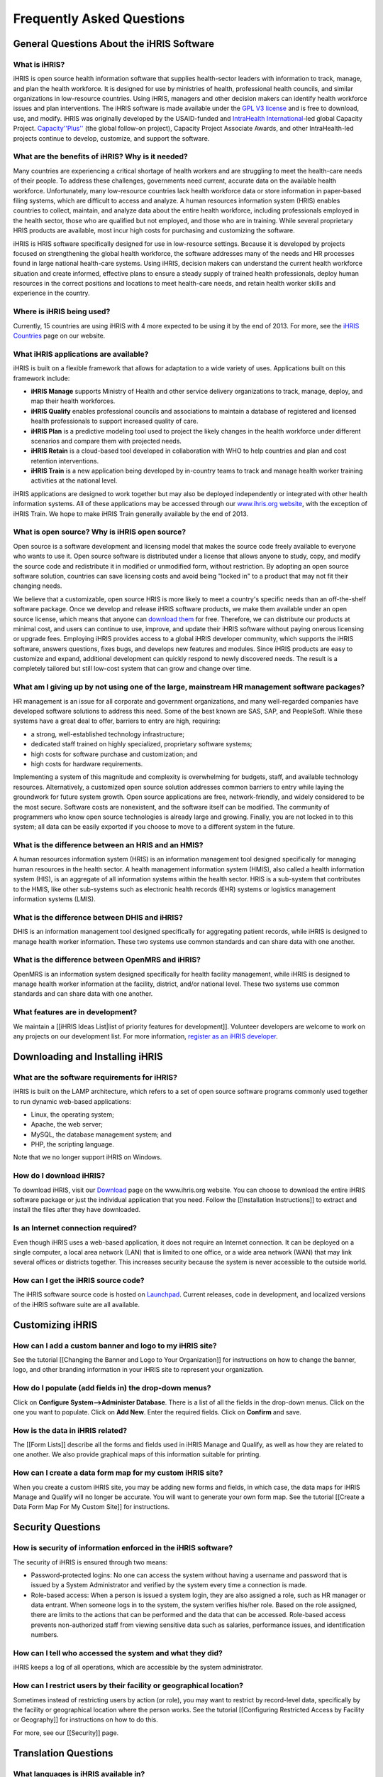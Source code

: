 Frequently Asked Questions
================================================


General Questions About the iHRIS Software
^^^^^^^^^^^^^^^^^^^^^^^^^^^^^^^^^^^^^^^^^^


What is iHRIS?
~~~~~~~~~~~~~~
iHRIS is open source health information software that supplies health-sector leaders with information to track, manage, and plan the health workforce. It is designed for use by ministries of health, professional health councils, and similar organizations in low-resource countries. Using iHRIS, managers and other decision makers can identify health workforce issues and plan interventions. The iHRIS software is made available under the `GPL V3 license <http://www.gnu.org/licenses/gpl.html>`_ and is free to download, use, and modify. iHRIS was originally developed by the USAID-funded and `IntraHealth International <http://www.intrahealth.org>`_-led global Capacity Project. `Capacity''Plus'' <http://www.capacityplus.org/>`_ (the global follow-on project), Capacity Project Associate Awards, and other IntraHealth-led projects continue to develop, customize, and support the software.


What are the benefits of iHRIS? Why is it needed?
~~~~~~~~~~~~~~~~~~~~~~~~~~~~~~~~~~~~~~~~~~~~~~~~~
Many countries are experiencing a critical shortage of health workers and are struggling to meet the health-care needs of their people. To address these challenges, governments need current, accurate data on the available health workforce. Unfortunately, many low-resource countries lack health workforce data or store information in paper-based filing systems, which are difficult to access and analyze. A human resources information system (HRIS) enables countries to collect, maintain, and analyze data about the entire health workforce, including professionals employed in the health sector, those who are qualified but not employed, and those who are in training. While several proprietary HRIS products are available, most incur high costs for purchasing and customizing the software.

iHRIS is HRIS software specifically designed for use in low-resource settings. Because it is developed by projects focused on strengthening the global health workforce, the software addresses many of the needs and HR processes found in large national health-care systems. Using iHRIS, decision makers can understand the current health workforce situation and create informed, effective plans to ensure a steady supply of trained health professionals, deploy human resources in the correct positions and locations to meet health-care needs, and retain health worker skills and experience in the country.


Where is iHRIS being used?
~~~~~~~~~~~~~~~~~~~~~~~~~~
Currently, 15 countries are using iHRIS with 4 more expected to be using it by the end of 2013. For more, see the `iHRIS Countries <http://www.ihris.org/about/ihris-countries/>`_ page on our website.


What iHRIS applications are available?
~~~~~~~~~~~~~~~~~~~~~~~~~~~~~~~~~~~~~~
iHRIS is built on a flexible framework that allows for adaptation to a wide variety of uses. Applications built on this framework include:


* **iHRIS Manage** supports Ministry of Health and other service delivery organizations to track, manage, deploy, and map their health workforces.
* **iHRIS Qualify** enables professional councils and associations to maintain a database of registered and licensed health professionals to support increased quality of care.
* **iHRIS Plan** is a predictive modeling tool used to project the likely changes in the health workforce under different scenarios and compare them with projected needs.
* **iHRIS Retain** is a cloud-based tool developed in collaboration with WHO to help countries and plan and cost retention interventions.
* **iHRIS Train** is a new application being developed by in-country teams to track and manage health worker training activities at the national level.

iHRIS applications are designed to work together but may also be deployed independently or integrated with other health information systems. All of these applications may be accessed through our `www.ihris.org website <http://www.ihris.org/ihris-suite/>`_, with the exception of iHRIS Train. We hope to make iHRIS Train generally available by the end of 2013.


What is open source? Why is iHRIS open source?
~~~~~~~~~~~~~~~~~~~~~~~~~~~~~~~~~~~~~~~~~~~~~~
Open source is a software development and licensing model that makes the source code freely available to everyone who wants to use it. Open source software is distributed under a license that allows anyone to study, copy, and modify the source code and redistribute it in modified or unmodified form, without restriction. By adopting an open source software solution, countries can save licensing costs and avoid being "locked in" to a product that may not fit their changing needs.

We believe that a customizable, open source HRIS is more likely to meet a country's specific needs than an off-the-shelf software package. Once we develop and release iHRIS software products, we make them available under an open source license, which means that anyone can `download them <http://www.ihris.org/download/>`_ for free. Therefore, we can distribute our products at minimal cost, and users can continue to use, improve, and update their iHRIS software without paying onerous licensing or upgrade fees. Employing iHRIS provides access to a global iHRIS developer community, which supports the iHRIS software, answers questions, fixes bugs, and develops new features and modules. Since iHRIS products are easy to customize and expand, additional development can quickly respond to newly discovered needs. The result is a completely tailored but still low-cost system that can grow and change over time.


What am I giving up by not using one of the large, mainstream HR management software packages?
~~~~~~~~~~~~~~~~~~~~~~~~~~~~~~~~~~~~~~~~~~~~~~~~~~~~~~~~~~~~~~~~~~~~~~~~~~~~~~~~~~~~~~~~~~~~~~
HR management is an issue for all corporate and government organizations, and many well-regarded companies have developed software solutions to address this need. Some of the best known are SAS, SAP, and PeopleSoft. While these systems have a great deal to offer, barriers to entry are high, requiring:


* a strong, well-established technology infrastructure;
* dedicated staff trained on highly specialized, proprietary software systems;
* high costs for software purchase and customization; and
* high costs for hardware requirements.

Implementing a system of this magnitude and complexity is overwhelming for budgets, staff, and available technology resources. Alternatively, a customized open source solution addresses common barriers to entry while laying the groundwork for future system growth. Open source applications are free, network-friendly, and widely considered to be the most secure. Software costs are nonexistent, and the software itself can be modified. The community of programmers who know open source technologies is already large and growing. Finally, you are not locked in to this system; all data can be easily exported if you choose to move to a different system in the future.


What is the difference between an HRIS and an HMIS?
~~~~~~~~~~~~~~~~~~~~~~~~~~~~~~~~~~~~~~~~~~~~~~~~~~~
A human resources information system (HRIS) is an information management tool designed specifically for managing human resources in the health sector. A health management information system (HMIS), also called a health information system (HIS), is an aggregate of all information systems within the health sector. HRIS is a sub-system that contributes to the HMIS, like other sub-systems such as electronic health records (EHR) systems or logistics management information systems (LMIS).


What is the difference between DHIS and iHRIS?
~~~~~~~~~~~~~~~~~~~~~~~~~~~~~~~~~~~~~~~~~~~~~~
DHIS is an information management tool designed specifically for aggregating patient records, while iHRIS is designed to manage health worker information. These two systems use common standards and can share data with one another.


What is the difference between OpenMRS and iHRIS?
~~~~~~~~~~~~~~~~~~~~~~~~~~~~~~~~~~~~~~~~~~~~~~~~~
OpenMRS is an information system designed specifically for health facility management, while iHRIS is designed to manage health worker information at the facility, district, and/or national level. These two systems use common standards and can share data with one another.


What features are in development?
~~~~~~~~~~~~~~~~~~~~~~~~~~~~~~~~~
We maintain a [[iHRIS Ideas List|list of priority features for development]]. Volunteer developers are welcome to work on any projects on our development list. For more information, `register as an iHRIS developer <http://www.ihris.org/community/contribute-code/>`_.



Downloading and Installing iHRIS
^^^^^^^^^^^^^^^^^^^^^^^^^^^^^^^^


What are the software requirements for iHRIS?
~~~~~~~~~~~~~~~~~~~~~~~~~~~~~~~~~~~~~~~~~~~~~
iHRIS is built on the LAMP architecture, which refers to a set of open source software programs commonly used together to run dynamic web-based applications:


* Linux, the operating system;
* Apache, the web server;
* MySQL, the database management system; and
* PHP, the scripting language.

Note that we no longer support iHRIS on Windows.


How do I download iHRIS?
~~~~~~~~~~~~~~~~~~~~~~~~
To download iHRIS, visit our `Download <http://www.ihris.org/download/>`_ page on the www.ihris.org website. You can choose to download the entire iHRIS software package or just the individual application that you need. Follow the [[Installation Instructions]] to extract and install the files after they have downloaded.


Is an Internet connection required?
~~~~~~~~~~~~~~~~~~~~~~~~~~~~~~~~~~~
Even though iHRIS uses a web-based application, it does not require an Internet connection. It can be deployed on a single computer, a local area network (LAN) that is limited to one office, or a wide area network (WAN) that may link several offices or districts together. This increases security because the system is never accessible to the outside world.


How can I get the iHRIS source code?
~~~~~~~~~~~~~~~~~~~~~~~~~~~~~~~~~~~~
The iHRIS software source code is hosted on `Launchpad <https://launchpad.net/ihris-suite>`_. Current releases, code in development, and localized versions of the iHRIS software suite are all available.



Customizing iHRIS
^^^^^^^^^^^^^^^^^


How can I add a custom banner and logo to my iHRIS site?
~~~~~~~~~~~~~~~~~~~~~~~~~~~~~~~~~~~~~~~~~~~~~~~~~~~~~~~~
See the tutorial [[Changing the Banner and Logo to Your Organization]] for instructions on how to change the banner, logo, and other branding information in your iHRIS site to represent your organization.


How do I populate (add fields in) the drop-down menus?
~~~~~~~~~~~~~~~~~~~~~~~~~~~~~~~~~~~~~~~~~~~~~~~~~~~~~~
Click on **Configure System-->Administer Database**. There is a list of all the fields in the drop-down menus. Click on the one you want to populate. Click on **Add New**. Enter the required fields. Click on **Confirm** and save.


How is the data in iHRIS related?
~~~~~~~~~~~~~~~~~~~~~~~~~~~~~~~~~
The [[Form Lists]] describe all the forms and fields used in iHRIS Manage and Qualify, as well as how they are related to one another. We also provide graphical maps of this information suitable for printing. 


How can I create a data form map for my custom iHRIS site?
~~~~~~~~~~~~~~~~~~~~~~~~~~~~~~~~~~~~~~~~~~~~~~~~~~~~~~~~~~
When you create a custom iHRIS site, you may be adding new forms and fields, in which case, the data maps for iHRIS Manage and Qualify will no longer be accurate. You will want to generate your own form map. See the tutorial [[Create a Data Form Map For My Custom Site]] for instructions.



Security Questions
^^^^^^^^^^^^^^^^^^


How is security of information enforced in the iHRIS software?
~~~~~~~~~~~~~~~~~~~~~~~~~~~~~~~~~~~~~~~~~~~~~~~~~~~~~~~~~~~~~~
The security of iHRIS is ensured through two means:



* Password-protected logins: No one can access the system without having a username and password that is issued by a System Administrator and verified by the system every time a connection is made.
* Role-based access: When a person is issued a system login, they are also assigned a role, such as HR manager or data entrant. When someone logs in to the system, the system verifies his/her role. Based on the role assigned, there are limits to the actions that can be performed and the data that can be accessed. Role-based access prevents non-authorized staff from viewing sensitive data such as salaries, performance issues, and identification numbers.


How can I tell who accessed the system and what they did?
~~~~~~~~~~~~~~~~~~~~~~~~~~~~~~~~~~~~~~~~~~~~~~~~~~~~~~~~~
iHRIS keeps a log of all operations, which are accessible by the system administrator.


How can I restrict users by their facility or geographical location?
~~~~~~~~~~~~~~~~~~~~~~~~~~~~~~~~~~~~~~~~~~~~~~~~~~~~~~~~~~~~~~~~~~~~
Sometimes instead of restricting users by action (or role), you may want to restrict by record-level data, specifically by the facility or geographical location where the person works. See the tutorial [[Configuring Restricted Access by Facility or Geography]] for instructions on how to do this.

For more, see our [[Security]] page.



Translation Questions
^^^^^^^^^^^^^^^^^^^^^


What languages is iHRIS available in?
~~~~~~~~~~~~~~~~~~~~~~~~~~~~~~~~~~~~~
iHRIS has been translated into more than 14 languages by volunteers, including Dutch, English, Estonian, French, German, Italian, Portuguese, Sinhalese, Spanish, Swahili, and Tagalog. For more information, see `the translations page for the iHRIS software on Launchpad, our hosting site <https://translations.launchpad.net/ihris-suite>`_.


How can I contribute translations?
~~~~~~~~~~~~~~~~~~~~~~~~~~~~~~~~~~
Our core iHRIS developers identify strings of English text that need to be translated. Volunteers can go to one of the sites below and see a list of strings that need to be translated, then submit their translations.

To get started, go to one of the following sites:



* `Our hosting site, Launchpad <https://translations.launchpad.net/ihris-suite>`_: First, set up an account-–it’s free and quick. Then, click the Translations tab. Next, select the languages you are proficient in by clicking the Select Languages link on the right side. Click any project name in the list, such as iHRIS Manage, and then select the language. You will see a list of strings that need translation. Enter your translation and then check the box beside “Someone should review this translation.”
* `Translatewiki <http://translatewiki.net/wiki/Translating:IHRIS>`_, a platform that brings together a dedicated community of translators with free and open source software projects. To join, click Start Translating. You will be guided through the process of becoming a Translatewiki translator. Once iHRIS content has been translated, Translatewiki staff integrate the changes into the iHRIS source code on Launchpad.

As iHRIS is translated into multiple languages, more organizations in more countries will be able to implement and use the software. When translation into a new language reaches 70-80% completion, it will automatically be included in the next release of the iHRIS software as a language option.

For more information on this process, see the [[Translations]] page.


Is documentation available in languages other than English?
~~~~~~~~~~~~~~~~~~~~~~~~~~~~~~~~~~~~~~~~~~~~~~~~~~~~~~~~~~~
Currently, the user's manuals are available in [[French-language Resources|French]]. The `iHRIS Administrator Level 1 e-learning course <http://www.hrhresourcecenter.org/elearning/>`_ is also available in French. We are in the process of translating the technical documentation on this wiki into French.

The `iHRIS Administrator e-learning course <http://www.hrhresourcecenter.org/elearning/>`_ is also available in Spanish. We hope to make other [[Spanish-language Resources]] available soon.



Contacting the iHRIS Development Team
^^^^^^^^^^^^^^^^^^^^^^^^^^^^^^^^^^^^^


How do I report a bug or request a new feature?
~~~~~~~~~~~~~~~~~~~~~~~~~~~~~~~~~~~~~~~~~~~~~~~
Announcements of new releases and bug fixes will be posted on our `blog <http://www.ihris.org/blog/>`_ and on the `Google group <https://groups.google.com/forum/#!forum/ihris>`_.

If you find a bug in iHRIS, please report it. We use Launchpad, the site that hosts the iHRIS source code, to also track the status of all bug reports. You can also use the same process to request a new feature. You will need to create a Launchpad account as a first step–it’s free and simple. See [[Report a Bug]] for instructions.


My question isn't answered here. How do I ask a question?
~~~~~~~~~~~~~~~~~~~~~~~~~~~~~~~~~~~~~~~~~~~~~~~~~~~~~~~~~
If your question is not answered in the FAQ, the quickest way to get an answer is to post your question on the `iHRIS Global Community Google group <https://groups.google.com/forum/#!forum/ihris>`_. You may also `contact us <http://www.ihris.org/about/contact-us/>`_ directly with any questions you may have.

The iHRIS source code is hosted on Launchpad. If you have an account there, you may ask a question or search for previously answered questions in the `Questions section for the iHRIS Suite on Launchpad <https://answers.launchpad.net/ihris-suite>`_. Registering a Launchpad account is free and simple.

[[Category:Implementer Resources]]
